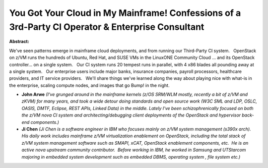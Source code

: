 You Got Your Cloud in My Mainframe!  Confessions of a 3rd-Party CI Operator & Enterprise Consultant
~~~~~~~~~~~~~~~~~~~~~~~~~~~~~~~~~~~~~~~~~~~~~~~~~~~~~~~~~~~~~~~~~~~~~~~~~~~~~~~~~~~~~~~~~~~~~~~~~~~

**Abstract:**

We've seen patterns emerge in mainframe cloud deployments, and from running our Third-Party CI system.   OpenStack on z/VM runs the hundreds of Ubuntu, Red Hat, and SUSE VMs in the LinuxONE Community Cloud ... and its OpenStack controller... on a single system.   Our CI system runs 20 tempest runs in parallel, with 4 x86 blades all pounding away at a single system.   Our enterprise users include major banks, insurance companies, payroll processors, healthcare providers, and IT service providers.   We'll share things we've learned along the way about playing nice with what-is in the enterprise, scaling compute nodes, and images that go Bump! in the night.


* **John Arwe** *(I've grunged around in the mainframe kernels (z/OS SRM/WLM mostly, recently a bit of z/VM and zKVM) for many years, and took a wide detour doing standards and open source work (W3C SML and LDP, OSLC, OASIS, DMTF, Eclipse, REST APIs, Linked Data) in the middle. Lately I've been schizophrenically focused on both the z/VM nova CI system and architecting/debugging client deployments of the OpenStack and hypervisor back-end components.)*

* **Ji  Chen** *(Ji Chen is a software engineer in IBM who focuses mainly on z/VM system management (s390x arch).  His daily work includes mainframe z/VM virtualization enablement on OpenStack, including the total stack of z/VM system management software such as SMAPI, xCAT, OpenStack enablement components, etc.  He is an active nova upstream community contributor.  Before working in IBM, he worked in Samsung and UTStarcom majoring in embedded system development such as embedded DBMS, operating system , file system etc.)*
